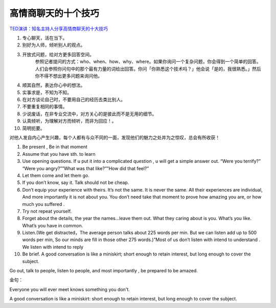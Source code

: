 =========================
高情商聊天的十个技巧
=========================

`TED演讲：知名主持人分享高情商聊天的十大技巧 <https://www.zhihu.com/zvideo/1330129726850514944>`_

1. 专心聊天，活在当下。
2. 别好为人师，倾听别人的观点。
3. 开放式问题，给对方更多回答空间。
    参照记者提问的方式：who、when、how、why、where。如果你询问一个复杂问题，你会得到一个简单的回答。人们会参照你问句中的那个最有力量的词给出回答。你问「你熟悉这个技术吗？」他会说「是的，我很熟悉。」然后你不得不想出更多问题来询问他。
4. 顺其自然，表达你心中的想法。
5. 实事求是，不知为不知。
6. 在对方谈论自己时，不要用自己的经历去类比别人。
7. 不要重复相同的事情。
8. 少说废话，在非专业交流中，对方关心的是彼此而不是无用的细节。
9. 认真倾听，为理解对方而倾听，而非为回应！。
10. 简明扼要。

对他人发自内心产生兴趣，每个人都有与众不同的一面，发现他们的魅力之处并为之惊叹，总会有所收获！

1. Be present , Be in that moment
2. Assume that you have sth. to learn
3. Use opening questions. If u put it into a complicated question , u will get a simple answer out. “Were you terrify?” “Were you angry?””What was that like?””How did that feel?”
4. Let them come and let them go.
5. If you don’t know, say it. Talk should not be cheap.
6. Don’t equip your experience with theirs. It’s not the same. It is never the same. All their experiences are individual, And more importantly it is not about you. You don’t need take that moment to prove how amazing you are, or how much you suffered .
7. Try not repeat yourself.
8. Forget about the details, the year the names…leave them out. What they caring about is you. What’s you like. What’s you have in common.
9. Listen.(We get distracted，The average person talks about 225 words per min. But we can listen add up to 500 words per min, So our minds are fill in those other 275 words.)”Most of us don’t listen with intend to understand . We listen with intend to reply
10. Be brief. A good conversation is like a miniskirt; short enough to retain interest, but long enough to cover the subject.

Go out, talk to people, listen to people, and most importantly , be prepared to be amazed.

金句：

Everyone you will ever meet knows something you don't.

A good conversation is like a miniskirt: short enough to retain interest, but long enough to cover the subject.